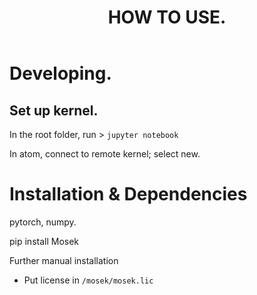 
#+TITLE: HOW TO USE.

* Developing.

** Set up kernel.

In the root folder, run
> ~jupyter notebook~

In atom, connect to remote kernel; select new.

* Installation & Dependencies
pytorch, numpy.

pip install Mosek

 Further manual installation
 - Put license in ~/mosek/mosek.lic~
